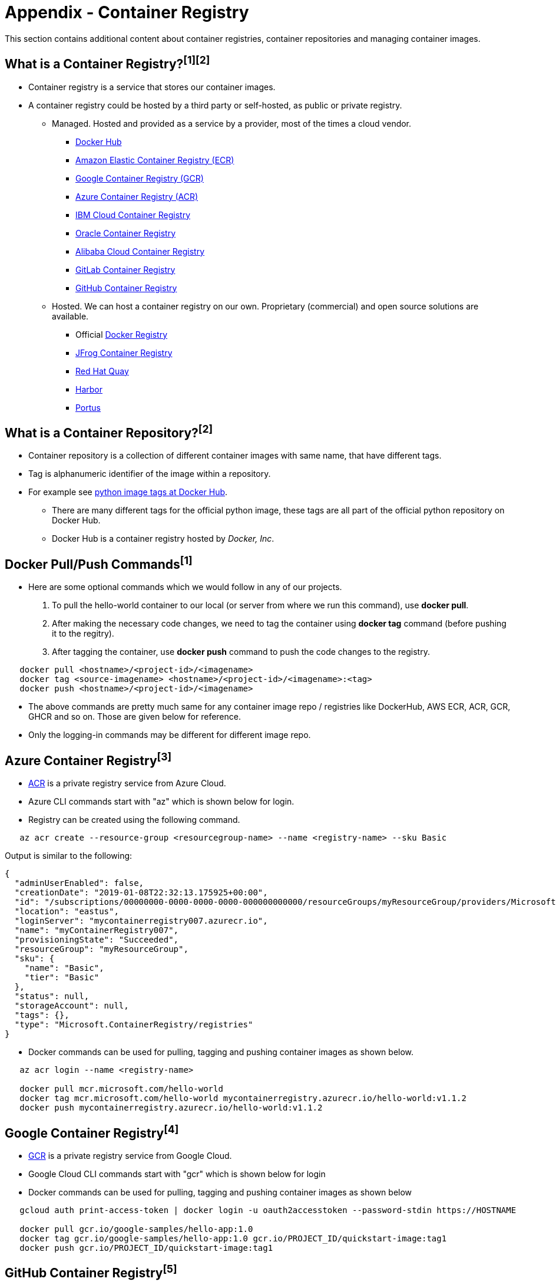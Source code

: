 = Appendix - Container Registry

This section contains additional content about container registries, container repositories and managing container images. 

== What is a Container Registry?^[1]^^[2]^
* Container registry is a service that stores our container images.
* A container registry could be hosted by a third party or self-hosted, as public or private registry.

** Managed. Hosted and provided as a service by a provider, most of the times a cloud vendor.
  *** https://docs.docker.com/docker-hub/repos/[Docker Hub]
  *** https://docs.aws.amazon.com/AmazonECR/latest/userguide/docker-push-ecr-image.html[Amazon Elastic Container Registry (ECR)]
  *** https://cloud.google.com/container-registry/docs/pushing-and-pulling[Google Container Registry (GCR)]
  *** https://docs.microsoft.com/en-us/azure/container-registry/container-registry-get-started-docker-cli?tabs=azure-cli[Azure Container Registry (ACR)]
  *** https://www.ibm.com/cloud/container-registry[IBM Cloud Container Registry]
  *** https://docs.oracle.com/en-us/iaas/Content/Registry/Tasks/registrypushingimagesusingthedockercli.htm[Oracle Container Registry]
  *** https://www.alibabacloud.com/help/doc-detail/198212.htm[Alibaba Cloud Container Registry]
  *** https://docs.gitlab.com/ee/user/packages/container_registry/[GitLab Container Registry]
  *** https://docs.github.com/en/packages/working-with-a-github-packages-registry/working-with-the-container-registry[GitHub Container Registry]
 ** Hosted. We can host a container registry on our own. Proprietary (commercial) and open source solutions are available.
  *** Official https://docs.docker.com/registry/[Docker Registry]
  *** https://jfrog.com/container-registry/[JFrog Container Registry]
  *** https://quay.io/[Red Hat Quay]
  *** https://goharbor.io/docs/2.3.0/install-config/[Harbor]
  *** http://port.us.org/docs/first-steps.html[Portus]

== What is a Container Repository?^[2]^
* Container repository is a collection of different container images with same name, that have different tags. 
* Tag is alphanumeric identifier of the image within a repository.
* For example see https://hub.docker.com/r/library/python/tags/[python image tags at Docker Hub]. 
  - There are many different tags for the official python image, these tags are all part of the official python repository on Docker Hub. 
  - Docker Hub is a container registry hosted by _Docker, Inc_.

== Docker Pull/Push Commands^[1]^
* Here are some optional commands which we would follow in any of our projects.

1. To pull the hello-world container to our local (or server from where we run this command), use *docker pull*.
2. After making the necessary code changes, we need to tag the container using *docker tag* command (before pushing it to the regitry).
3. After tagging the container, use *docker push* command to push the code changes to the registry.

[source,shell]
----
   docker pull <hostname>/<project-id>/<imagename>
   docker tag <source-imagename> <hostname>/<project-id>/<imagename>:<tag>
   docker push <hostname>/<project-id>/<imagename>
----

* The above commands are pretty much same for any container image repo / registries like DockerHub, AWS ECR, ACR, GCR, GHCR and so on. Those are given below for reference.
* Only the logging-in commands may be different for different image repo.

== Azure Container Registry^[3]^
* https://docs.microsoft.com/en-us/azure/container-registry/container-registry-get-started-portal[ACR] is a private registry service from Azure Cloud.
* Azure CLI commands start with "az" which is shown below for login.
* Registry can be created using the following command.

[source,shell]
----
   az acr create --resource-group <resourcegroup-name> --name <registry-name> --sku Basic
----

Output is similar to the following:
[source,json]
----
{
  "adminUserEnabled": false,
  "creationDate": "2019-01-08T22:32:13.175925+00:00",
  "id": "/subscriptions/00000000-0000-0000-0000-000000000000/resourceGroups/myResourceGroup/providers/Microsoft.ContainerRegistry/registries/myContainerRegistry007",
  "location": "eastus",
  "loginServer": "mycontainerregistry007.azurecr.io",
  "name": "myContainerRegistry007",
  "provisioningState": "Succeeded",
  "resourceGroup": "myResourceGroup",
  "sku": {
    "name": "Basic",
    "tier": "Basic"
  },
  "status": null,
  "storageAccount": null,
  "tags": {},
  "type": "Microsoft.ContainerRegistry/registries"
}
----

* Docker commands can be used for pulling, tagging and pushing container images as shown below.

[source,shell]
----
   az acr login --name <registry-name>
   
   docker pull mcr.microsoft.com/hello-world
   docker tag mcr.microsoft.com/hello-world mycontainerregistry.azurecr.io/hello-world:v1.1.2
   docker push mycontainerregistry.azurecr.io/hello-world:v1.1.2
----

== Google Container Registry^[4]^
* https://cloud.google.com/container-registry/docs/overview[GCR] is a private registry service from Google Cloud.
* Google Cloud CLI commands start with "gcr" which is shown below for login
* Docker commands can be used for pulling, tagging and pushing container images as shown below

[source,shell]
----
   gcloud auth print-access-token | docker login -u oauth2accesstoken --password-stdin https://HOSTNAME
   
   docker pull gcr.io/google-samples/hello-app:1.0
   docker tag gcr.io/google-samples/hello-app:1.0 gcr.io/PROJECT_ID/quickstart-image:tag1
   docker push gcr.io/PROJECT_ID/quickstart-image:tag1
----

== GitHub Container Registry^[5]^
* https://docs.github.com/en/packages/working-with-a-github-packages-registry/working-with-the-container-registry[GHCR] is a private registry service from GitHub.
* Docker commands can be used for logging into registry and for pulling, tagging, pushing container images as shown below

[source,shell]
----
   docker login ghcr.io -u USERNAME --password-stdin
   
   docker pull ghcr.io/OWNER/IMAGE_NAME:1.14.1
   docker tag ghcr.io/OWNER/IMAGE_NAME:1.14.1 ghcr.io/OWNER/IMAGE_NAME:tag1
   docker push ghcr.io/OWNER/IMAGE_NAME:latest
----

== References
* 1. ^Docker (https://docs.docker.com/registry/)
* 2. ^StackOverflow (https://stackoverflow.com/questions/34004076/)
* 3. ^Azure (https://docs.microsoft.com/en-us/azure/container-registry)
* 4. ^Google Cloud (https://cloud.google.com/container-registry/docs/pushing-and-pulling)
* 5. ^GitHub (https://docs.github.com/en/packages/working-with-a-github-packages-registry/working-with-the-container-registry)
